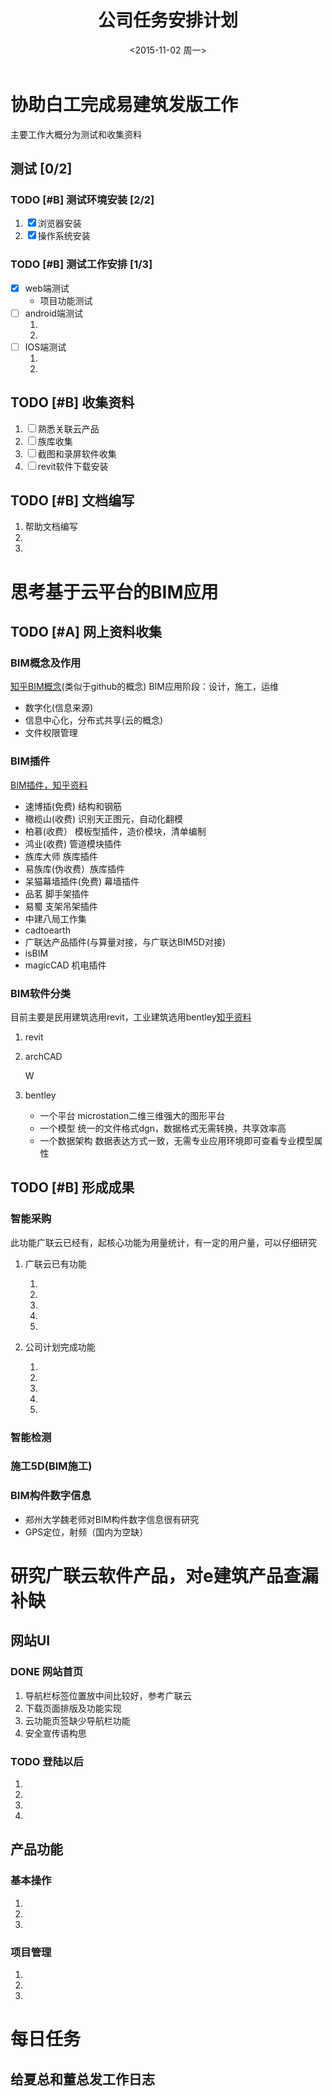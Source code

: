 #+TITLE: 公司任务安排计划
#+DATE: <2015-11-02 周一>
#+PRIORITIES: A:重要紧急 B:重要不紧急 C:不重要不紧急


* 协助白工完成易建筑发版工作 
  主要工作大概分为测试和收集资料
** 测试 [0/2]
*** TODO [#B] 测试环境安装 [2/2]
    DEADLINE: <2015-11-02 周一>
    1) [X] 浏览器安装 
    2) [X] 操作系统安装
*** TODO [#B] 测试工作安排 [1/3]
    SCHEDULED: <2015-11-02 周一>
    + [X] web端测试
      + 项目功能测试
    + [ ] android端测试
      1) 
      2) 
    + [ ] IOS端测试
      1) 
      2) 
** TODO [#B] 收集资料
   SCHEDULED: <2015-11-02 周一>
   1) [ ] 熟悉关联云产品
   2) [ ] 族库收集
   3) [ ] 截图和录屏软件收集
   4) [ ] revit软件下载安装
** TODO [#B] 文档编写
   1) 帮助文档编写
   2) 
   3) 

* 思考基于云平台的BIM应用
  SCHEDULED: <2015-11-02 周一 +1d>
  
** TODO [#A] 网上资料收集
*** BIM概念及作用
    [[http://www.zhihu.com/question/20684927][知乎BIM概念]](类似于github的概念)
    BIM应用阶段：设计，施工，运维
    + 数字化(信息来源)
    + 信息中心化，分布式共享(云的概念)
    + 文件权限管理
*** BIM插件                                                              
    [[http://www.zhihu.com/question/36732402][BIM插件，知乎资料]]
    + 速博插(免费) 结构和钢筋
    + 橄榄山(收费) 识别天正图元，自动化翻模
    + 柏慕(收费）  模板型插件，造价模块，清单编制
    + 鸿业(收费)   管道模块插件
    + 族库大师 族库插件
    + 易族库(伪收费）族库插件
    + 呆猫幕墙插件(免费) 幕墙插件
    + 品茗 脚手架插件
    + 易蜀 支架吊架插件
    + 中建八局工作集
    + cadtoearth
    + 广联达产品插件(与算量对接，与广联达BIM5D对接)
    + isBIM
    + magicCAD 机电插件

*** BIM软件分类
    目前主要是民用建筑选用revit，工业建筑选用bentley[[http://www.zhihu.com/question/29394766][知乎资料]]
    
**** revit

**** archCAD
 W
     
**** bentley
     + 一个平台 microstation二维三维强大的图形平台
     + 一个模型 统一的文件格式dgn，数据格式无需转换，共享效率高
     + 一个数据架构 数据表达方式一致，无需专业应用环境即可查看专业模型属性
     
** TODO [#B] 形成成果
   
*** 智能采购
    此功能广联云已经有，起核心功能为用量统计，有一定的用户量，可以仔细研究

**** 广联云已有功能
     1) 
     2) 
     3) 
     4) 
     5) 
**** 公司计划完成功能
     1) 
     2) 
     3) 
     4) 
     5) 
*** 智能检测

*** 施工5D(BIM施工)

*** BIM构件数字信息
    + 郑州大学魏老师对BIM构件数字信息很有研究
    + GPS定位，射频（国内为空缺）

* 研究广联云软件产品，对e建筑产品查漏补缺

** 网站UI

*** DONE 网站首页
CLOSED: [2015-11-03 周二 18:20]
 1) 导航栏标签位置放中间比较好，参考广联云
 2) 下载页面排版及功能实现
 3) 云功能页签缺少导航栏功能
 4) 安全宣传语构思
*** TODO 登陆以后
SCHEDULED: <2015-11-04 周三>
 1)
 2)
 3)
 4)
** 产品功能
*** 基本操作
SCHEDULED: <2015-11-04 周三>
1)
2)
3)
*** 项目管理
SCHEDULED: <2015-11-04 周三>
1)
2)
3)
* 每日任务
** 给夏总和董总发工作日志
SCHEDULED: <2015-11-04 周三 +1d>
